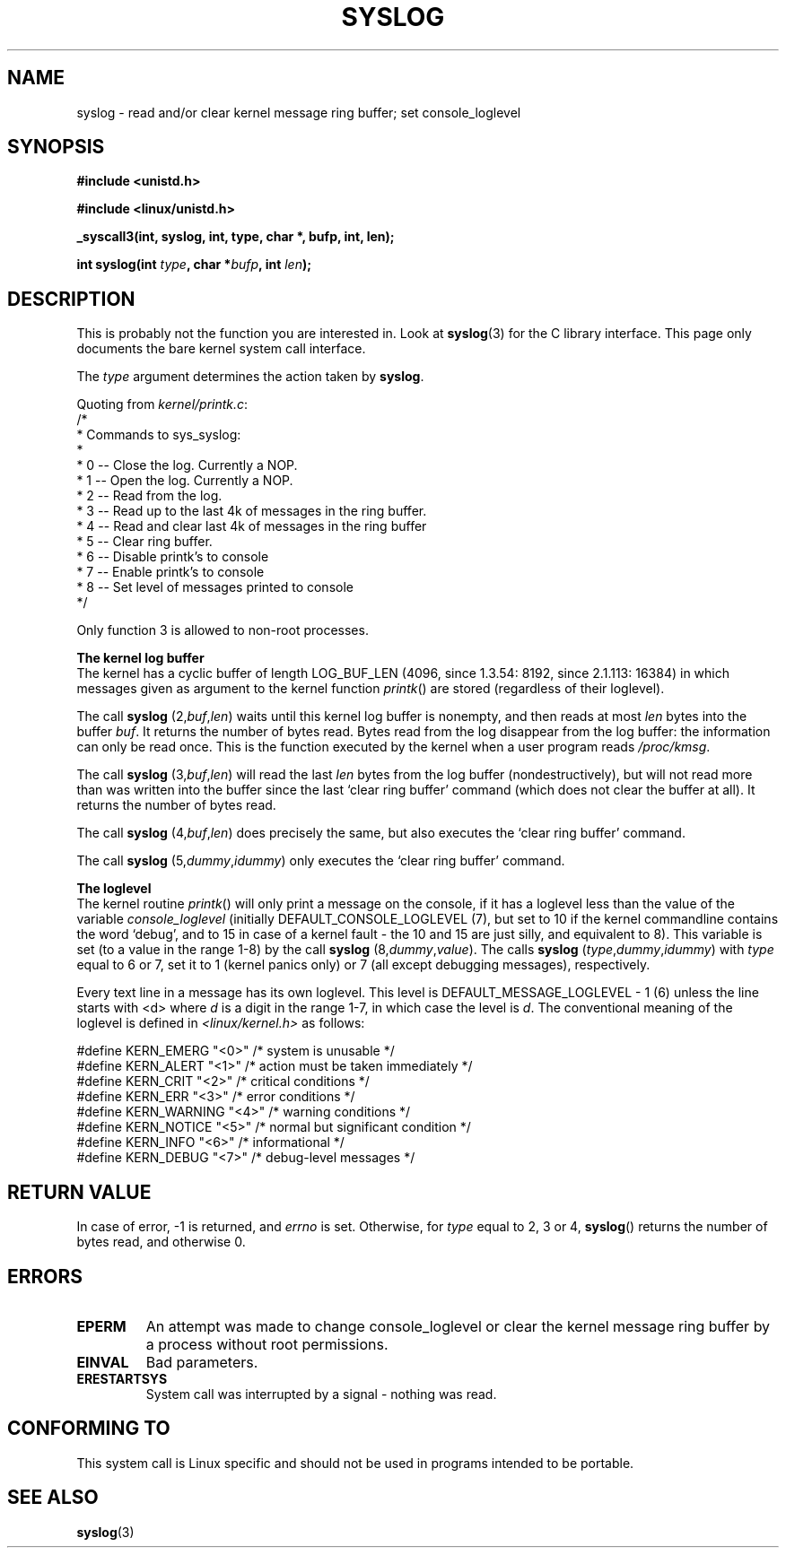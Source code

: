 .\" Copyright (C) 1995 Andries Brouwer (aeb@cwi.nl)
.\"
.\" Permission is granted to make and distribute verbatim copies of this
.\" manual provided the copyright notice and this permission notice are
.\" preserved on all copies.
.\"
.\" Permission is granted to copy and distribute modified versions of this
.\" manual under the conditions for verbatim copying, provided that the
.\" entire resulting derived work is distributed under the terms of a
.\" permission notice identical to this one
.\" 
.\" Since the Linux kernel and libraries are constantly changing, this
.\" manual page may be incorrect or out-of-date.  The author(s) assume no
.\" responsibility for errors or omissions, or for damages resulting from
.\" the use of the information contained herein.  The author(s) may not
.\" have taken the same level of care in the production of this manual,
.\" which is licensed free of charge, as they might when working
.\" professionally.
.\" 
.\" Formatted or processed versions of this manual, if unaccompanied by
.\" the source, must acknowledge the copyright and authors of this work.
.\"
.\" Written 11 June 1995 by Andries Brouwer <aeb@cwi.nl>
.TH SYSLOG 2  "11 June 1995" "Linux 1.2.9" "Linux Programmer's Manual"
.SH NAME
syslog \- read and/or clear kernel message ring buffer; set console_loglevel
.SH SYNOPSIS
.nf
.B #include <unistd.h>
.sp
.B #include <linux/unistd.h>
.sp
.B _syscall3(int, syslog, int, type, char *, bufp, int, len);
.sp
.BI "int syslog(int " type ", char *" bufp ", int " len );
.fi
.SH DESCRIPTION
This is probably not the function you are interested in. Look at
.BR syslog (3)
for the C library interface. This page only documents the bare
kernel system call interface.

The \fItype\fP argument determines the action taken by
.BR syslog .

Quoting from
.IR kernel/printk.c :
.nf
/*
 * Commands to sys_syslog:
 *
 *      0 -- Close the log.  Currently a NOP.
 *      1 -- Open the log. Currently a NOP.
 *      2 -- Read from the log.
 *      3 -- Read up to the last 4k of messages in the ring buffer.
 *      4 -- Read and clear last 4k of messages in the ring buffer
 *      5 -- Clear ring buffer.
 *      6 -- Disable printk's to console
 *      7 -- Enable printk's to console
 *      8 -- Set level of messages printed to console
 */
.fi

Only function 3 is allowed to non-root processes.

.B The kernel log buffer
.br
The kernel has a cyclic buffer of length LOG_BUF_LEN
(4096, since 1.3.54: 8192, since 2.1.113: 16384) in
which messages given as argument to the kernel function \fIprintk\fP()
are stored (regardless of their loglevel).

The call
.B syslog
.RI (2, buf , len )
waits until this kernel log buffer is nonempty, and then reads
at most \fIlen\fP bytes into the buffer \fIbuf\fP. It returns
the number of bytes read. Bytes read from the log disappear from
the log buffer: the information can only be read once.
This is the function executed by the kernel when a user program
reads
.IR /proc/kmsg .

The call
.B syslog
.RI (3, buf , len )
will read the last \fIlen\fP bytes from the log buffer (nondestructively),
but will not read more than was written into the buffer since the
last `clear ring buffer' command (which does not clear the buffer at all).
It returns the number of bytes read.

The call
.B syslog
.RI (4, buf , len )
does precisely the same, but also executes the `clear ring buffer' command.

The call
.B syslog
.RI (5, dummy , idummy )
only executes the `clear ring buffer' command.

.B The loglevel
.br
The kernel routine \fIprintk\fP() will only print a message on the
console, if it has a loglevel less than the value of the variable
.I console_loglevel
(initially DEFAULT_CONSOLE_LOGLEVEL (7), but set to 10 if the
kernel commandline contains the word `debug', and to 15 in case
of a kernel fault - the 10 and 15 are just silly, and equivalent to 8).
This variable is set (to a value in the range 1-8) by the call
.B syslog
.RI (8, dummy , value ).
The calls
.B syslog
.RI ( type , dummy , idummy )
with \fItype\fP equal to 6 or 7, set it to 1 (kernel panics only)
or 7 (all except debugging messages), respectively.

Every text line in a message has its own loglevel. This level is
DEFAULT_MESSAGE_LOGLEVEL - 1 (6) unless the line starts with <d>
where \fId\fP is a digit in the range 1-7, in which case the level
is \fId\fP. The conventional meaning of the loglevel is defined in
.I <linux/kernel.h>
as follows:

.nf
#define KERN_EMERG    "<0>"  /* system is unusable               */
#define KERN_ALERT    "<1>"  /* action must be taken immediately */
#define KERN_CRIT     "<2>"  /* critical conditions              */
#define KERN_ERR      "<3>"  /* error conditions                 */
#define KERN_WARNING  "<4>"  /* warning conditions               */
#define KERN_NOTICE   "<5>"  /* normal but significant condition */
#define KERN_INFO     "<6>"  /* informational                    */
#define KERN_DEBUG    "<7>"  /* debug-level messages             */
.fi

.SH "RETURN VALUE"
In case of error, -1 is returned, and \fIerrno\fP is set. Otherwise,
for \fItype\fP equal to 2, 3 or 4, \fBsyslog\fP() returns the number
of bytes read, and otherwise 0.
.SH "ERRORS"
.TP
.B EPERM
An attempt was made to change console_loglevel or clear the kernel
message ring buffer by a process without root permissions.
.TP
.B EINVAL
Bad parameters.
.TP
.B ERESTARTSYS
System call was interrupted by a signal - nothing was read.
.SH "CONFORMING TO"
This system call is Linux specific and should not be used in programs
intended to be portable.
.SH "SEE ALSO"
.BR syslog (3)

